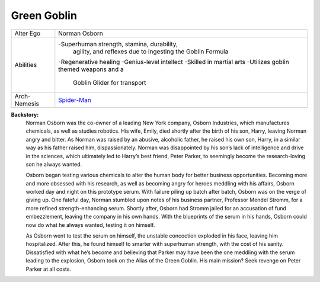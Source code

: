 Green Goblin
============

+--------------+--------------------------------------------+
| Alter Ego    |  Norman Osborn                             |
+--------------+--------------------------------------------+
| Abilities    | -Superhuman strength, stamina, durability, |
|              |    agility, and reflexes due to ingesting  |
|              |    the Goblin Formula                      |
|              | -Regenerative healing                      |
|              | -Genius-level intellect                    |   
|              | -Skilled in martial arts                   | 
|              | -Utilizes goblin themed weapons and a      |
|              |   Goblin Glider for transport              |
+--------------+--------------------------------------------+
| Arch-Nemesis | `Spider-Man`_                              |
+--------------+--------------------------------------------+

.. _Spider-Man: ../heroes/spider_man.html

**Backstory:**
    Norman Osborn was the co-owner of a leading New York company, Osborn Industries, which manufactures chemicals, as well as studies robotics. His wife, Emily, died shortly after the birth of his son, Harry, leaving Norman angry and bitter. As Norman was raised by an abusive, alcoholic father, he raised his own son, Harry, in a similar way as his father raised him, dispassionately. Norman was disappointed by his son’s lack of intelligence and drive in the sciences, which ultimately led to Harry’s best friend, Peter Parker, to seemingly become the research-loving son he always wanted.
    
    Osborn began testing various chemicals to alter the human body for better business opportunities.  Becoming more and more obsessed with his research, as well as becoming angry for heroes meddling with his affairs, Osborn worked day and night on this prototype serum. With failure piling up batch after batch, Osborn was on the verge of giving up. One fateful day, Norman stumbled upon notes of his business partner, Professor Mendel Stromm, for a more refined strength-enhancing serum. Shortly after, Osborn had Stromm jailed for an accusation of fund embezzlement, leaving the company in his own hands. With the blueprints of the serum in his hands, Osborn could now do what he always wanted, testing it on himself.
    
    As Osborn went to test the serum on himself, the unstable concoction exploded in his face, leaving him hospitalized. After this, he found himself to smarter with superhuman strength, with the cost of his sanity. Dissatisfied with what he’s become and believing that Parker may have been the one meddling with the serum leading to the explosion, Osborn took on the Alias of the Green Goblin. His main mission? Seek revenge on Peter Parker at all costs.
